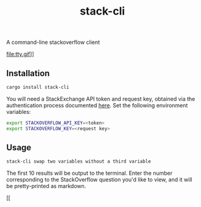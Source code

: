 #+TITLE: stack-cli
A command-line stackoverflow client

file:tty.gif]]

** Installation
#+begin_src bash
  cargo install stack-cli
#+end_src

You will need a StackExchange API token and request key, obtained via the authentication process documented [[https://api.stackexchange.com/docs/authentication][here]].
Set the following environment variables:

#+begin_src bash
    export STACKOVERFLOW_API_KEY=<token>
    export STACKOVERFLOW_KEY=<request key>
#+end_src

** Usage
#+begin_src bash
  stack-cli swap two variables without a third variable
#+end_src

The first 10 results will be output to the terminal.
Enter the number corresponding to the StackOverflow question you'd like to view, and it will be pretty-printed as markdown.

[[
